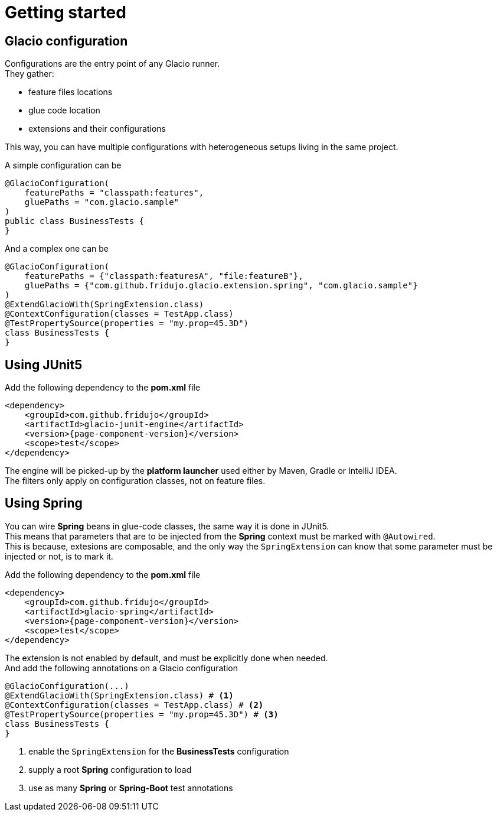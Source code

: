 = Getting started
:hardbreaks:

== Glacio configuration

Configurations are the entry point of any Glacio runner.
They gather:

* feature files locations
* glue code location
* extensions and their configurations

This way, you can have multiple configurations with heterogeneous setups living in the same project.

A simple configuration can be
[source,java]
----
@GlacioConfiguration(
    featurePaths = "classpath:features",
    gluePaths = "com.glacio.sample"
)
public class BusinessTests {
}
----

And a complex one can be
[source,java]
----
@GlacioConfiguration(
    featurePaths = {"classpath:featuresA", "file:featureB"},
    gluePaths = {"com.github.fridujo.glacio.extension.spring", "com.glacio.sample"}
)
@ExtendGlacioWith(SpringExtension.class)
@ContextConfiguration(classes = TestApp.class)
@TestPropertySource(properties = "my.prop=45.3D")
class BusinessTests {
}
----


== Using JUnit5

Add the following dependency to the *pom.xml* file
[source,xml]
----
<dependency>
    <groupId>com.github.fridujo</groupId>
    <artifactId>glacio-junit-engine</artifactId>
    <version>{page-component-version}</version>
    <scope>test</scope>
</dependency>
----

The engine will be picked-up by the *platform launcher* used either by Maven, Gradle or IntelliJ IDEA.
The filters only apply on configuration classes, not on feature files.

== Using Spring

You can wire *Spring* beans in glue-code classes, the same way it is done in JUnit5.
This means that parameters that are to be injected from the *Spring* context must be marked with `@Autowired`.
This is because, extesions are composable, and the only way the `SpringExtension` can know that some parameter must be injected or not, is to mark it.

Add the following dependency to the *pom.xml* file
[source,xml]
----
<dependency>
    <groupId>com.github.fridujo</groupId>
    <artifactId>glacio-spring</artifactId>
    <version>{page-component-version}</version>
    <scope>test</scope>
</dependency>
----

The extension is not enabled by default, and must be explicitly done when needed.
And add the following annotations on a Glacio configuration

[source,java]
----
@GlacioConfiguration(...)
@ExtendGlacioWith(SpringExtension.class) # <1>
@ContextConfiguration(classes = TestApp.class) # <2>
@TestPropertySource(properties = "my.prop=45.3D") # <3>
class BusinessTests {
}
----
<1> enable the `SpringExtension` for the *BusinessTests* configuration
<2> supply a root *Spring* configuration to load
<3> use as many *Spring* or *Spring-Boot* test annotations
